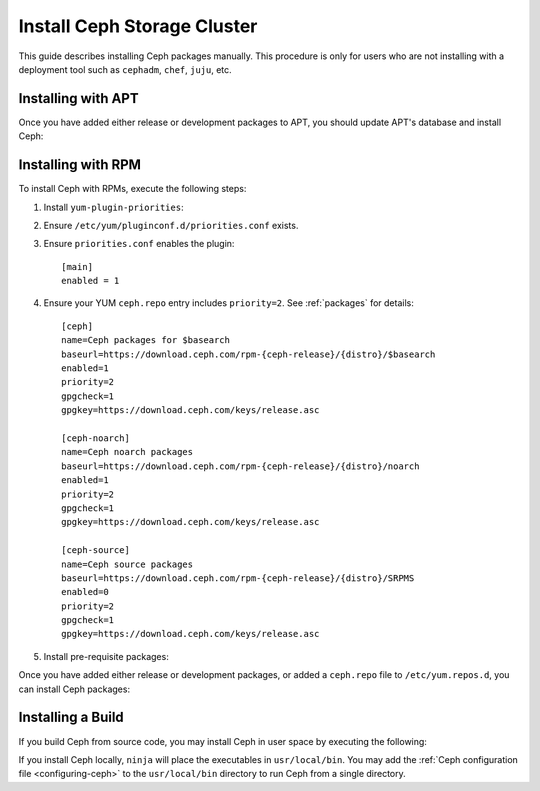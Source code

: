 ==============================
 Install Ceph Storage Cluster
==============================

This guide describes installing Ceph packages manually. This procedure
is only for users who are not installing with a deployment tool such as
``cephadm``, ``chef``, ``juju``, etc. 


Installing with APT
===================

Once you have added either release or development packages to APT, you should
update APT's database and install Ceph:

.. prompt:: bash $

   sudo apt-get update && sudo apt-get install ceph ceph-mds


Installing with RPM
===================

To install Ceph with RPMs, execute the following steps:


#. Install ``yum-plugin-priorities``:

   .. prompt:: bash #

      sudo yum install yum-plugin-priorities

#. Ensure ``/etc/yum/pluginconf.d/priorities.conf`` exists.

#. Ensure ``priorities.conf`` enables the plugin::

     [main]
     enabled = 1

#. Ensure your YUM ``ceph.repo`` entry includes ``priority=2``. See
   :ref:`packages` for details::

     [ceph]
     name=Ceph packages for $basearch
     baseurl=https://download.ceph.com/rpm-{ceph-release}/{distro}/$basearch
     enabled=1
     priority=2
     gpgcheck=1
     gpgkey=https://download.ceph.com/keys/release.asc
     
     [ceph-noarch]
     name=Ceph noarch packages
     baseurl=https://download.ceph.com/rpm-{ceph-release}/{distro}/noarch
     enabled=1
     priority=2
     gpgcheck=1
     gpgkey=https://download.ceph.com/keys/release.asc
     
     [ceph-source]
     name=Ceph source packages
     baseurl=https://download.ceph.com/rpm-{ceph-release}/{distro}/SRPMS
     enabled=0
     priority=2
     gpgcheck=1
     gpgkey=https://download.ceph.com/keys/release.asc


#. Install pre-requisite packages:

   .. prompt:: bash $

      sudo yum install snappy gdisk python-argparse gperftools-libs


Once you have added either release or development packages, or added a
``ceph.repo`` file to ``/etc/yum.repos.d``, you can install Ceph packages:

.. prompt:: bash $

   sudo yum install ceph


Installing a Build
==================

If you build Ceph from source code, you may install Ceph in user space by
executing the following:

.. prompt:: bash $

   sudo ninja install

If you install Ceph locally, ``ninja`` will place the executables in
``usr/local/bin``. You may add the :ref:`Ceph configuration file <configuring-ceph>` to the
``usr/local/bin`` directory to run Ceph from a single directory.

